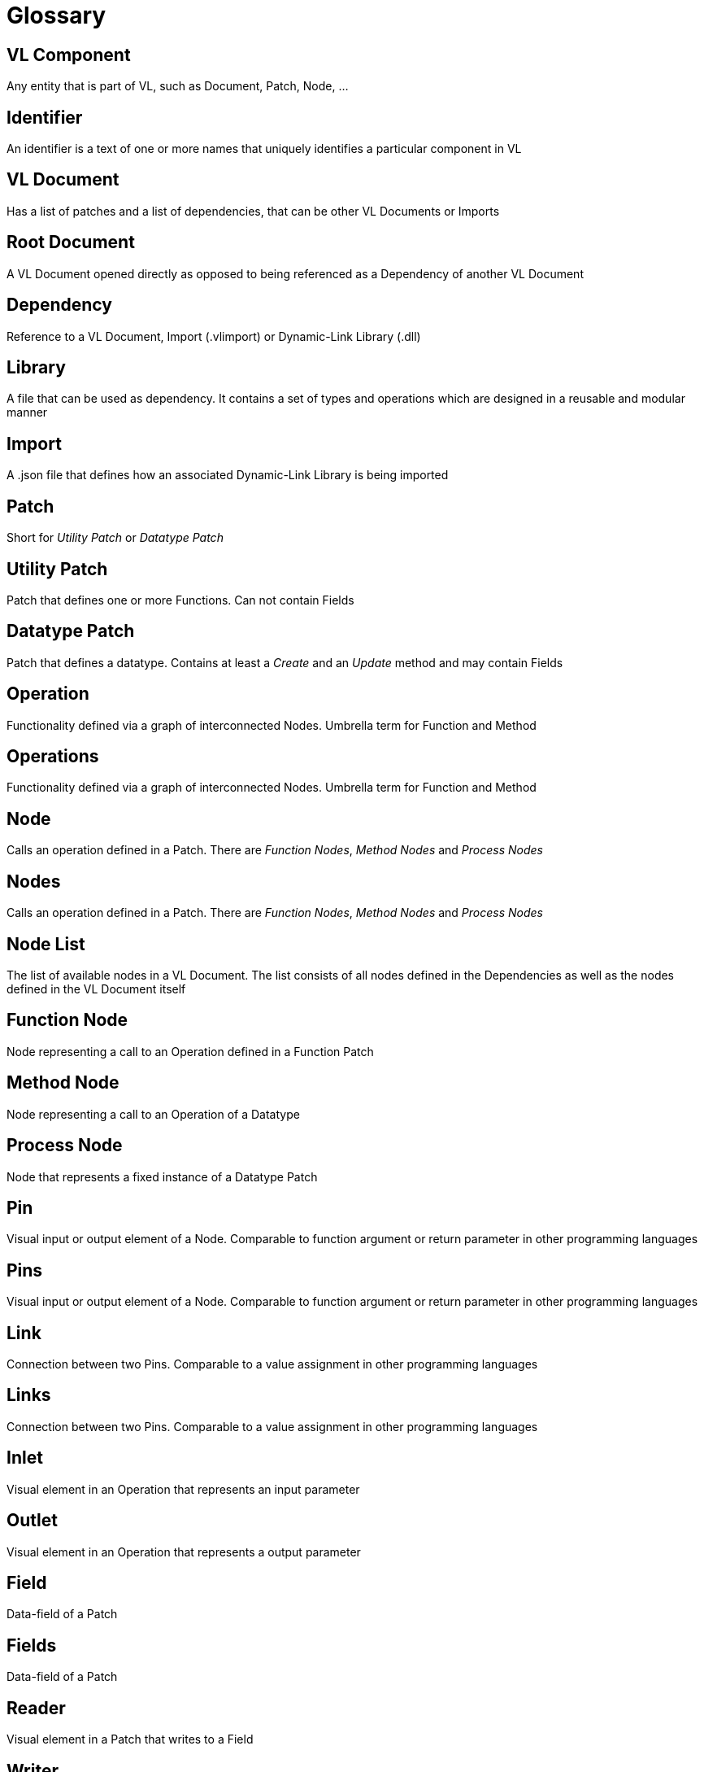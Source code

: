 = Glossary

== VL Component
Any entity that is part of VL, such as Document, Patch, Node, ...

== Identifier
An identifier is a text of one or more names that uniquely identifies a particular component in VL

== VL Document
Has a list of patches and a list of dependencies, that can be other VL Documents or Imports

== Root Document
A VL Document opened directly as opposed to being referenced as a Dependency of another VL Document

== Dependency
Reference to a VL Document, Import (.vlimport) or Dynamic-Link Library (.dll)

== Library
A file that can be used as dependency. It contains a set of types and operations which are designed in a reusable and modular manner

== Import
A .json file that defines how an associated Dynamic-Link Library is being imported

== Patch
Short for _Utility Patch_ or _Datatype Patch_

== Utility Patch
Patch that defines one or more Functions. Can not contain Fields

== Datatype Patch
Patch that defines a datatype. Contains at least a _Create_ and an _Update_ method and may contain Fields

== Operation
Functionality defined via a graph of interconnected Nodes. Umbrella term for Function and Method

== Operations
Functionality defined via a graph of interconnected Nodes. Umbrella term for Function and Method

== Node
Calls an operation defined in a Patch. There are _Function Nodes_, _Method Nodes_ and _Process Nodes_

== Nodes
Calls an operation defined in a Patch. There are _Function Nodes_, _Method Nodes_ and _Process Nodes_

== Node List
The list of available nodes in a VL Document. The list consists of all nodes defined in the Dependencies as well as the nodes defined in the VL Document itself 

== Function Node
Node representing a call to an Operation defined in a Function Patch

== Method Node
Node representing a call to an Operation of a Datatype

== Process Node
Node that represents a fixed instance of a Datatype Patch

== Pin
Visual input or output element of a Node. Comparable to function argument or return parameter in other programming languages

== Pins
Visual input or output element of a Node. Comparable to function argument or return parameter in other programming languages

== Link
Connection between two Pins. Comparable to a value assignment in other programming languages

== Links
Connection between two Pins. Comparable to a value assignment in other programming languages

== Inlet
Visual element in an Operation that represents an input parameter

== Outlet
Visual element in an Operation that represents a output parameter

== Field
Data-field of a Patch

== Fields
Data-field of a Patch

== Reader	
Visual element in a Patch that writes to a Field

== Writer
Visual element in a Patch that reads from a Field

== Constant
Visual element in a Patch that allows for setting a constant value 

== Category
Feature of a Patch used to organize multiple patches into groups. Can be nested by separating multiple categories via a single dot. Comparable to the idea of a namespace in other programming languages

== Version
An identifier used to distinguish Patches or Operations in the same hierarchy that share the same name.

== Executable
A patch marked as being executable. Can be exported as .exe or used as a node in vvvv45

== Region
Visual element in a Patch which defines an area of a subgraph

== Loop Region
Calls the operation defined in its body _count_ times

== Foreach Region
Calls the operation defined in its body for each element in a collection. The current element is passed as inlet into the region body.

== If Region
Executes the code in its body when the _Condition_ pin is true

== Spread
The default collection type

== Nuget

== Pascal Case
A casing convention that differentiates words in an identifier. Every first letter of a word in the identifier is capitalized. See: [Capitalization Conventions](https://msdn.microsoft.com/en-us/library/ms229043.aspx)
